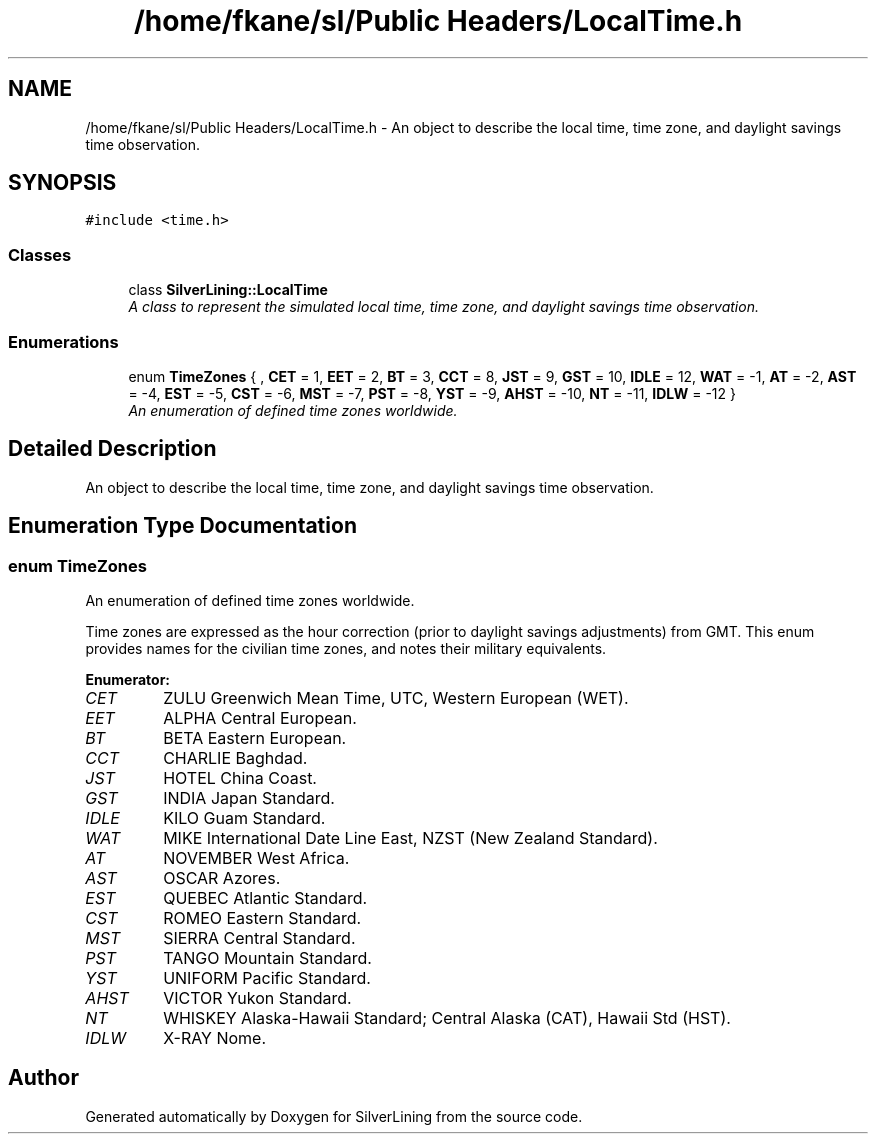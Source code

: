 .TH "/home/fkane/sl/Public Headers/LocalTime.h" 3 "3 Sep 2009" "Version 1.818" "SilverLining" \" -*- nroff -*-
.ad l
.nh
.SH NAME
/home/fkane/sl/Public Headers/LocalTime.h \- An object to describe the local time, time zone, and daylight savings time observation.  

.PP
.SH SYNOPSIS
.br
.PP
\fC#include <time.h>\fP
.br

.SS "Classes"

.in +1c
.ti -1c
.RI "class \fBSilverLining::LocalTime\fP"
.br
.RI "\fIA class to represent the simulated local time, time zone, and daylight savings time observation. \fP"
.in -1c
.SS "Enumerations"

.in +1c
.ti -1c
.RI "enum \fBTimeZones\fP { , \fBCET\fP =  1, \fBEET\fP =  2, \fBBT\fP =  3, \fBCCT\fP =  8, \fBJST\fP =  9, \fBGST\fP =  10, \fBIDLE\fP =  12, \fBWAT\fP =  -1, \fBAT\fP =  -2, \fBAST\fP =  -4, \fBEST\fP =  -5, \fBCST\fP =  -6, \fBMST\fP =  -7, \fBPST\fP =  -8, \fBYST\fP =  -9, \fBAHST\fP =  -10, \fBNT\fP =  -11, \fBIDLW\fP =  -12 }"
.br
.RI "\fIAn enumeration of defined time zones worldwide. \fP"
.in -1c
.SH "Detailed Description"
.PP 
An object to describe the local time, time zone, and daylight savings time observation. 


.SH "Enumeration Type Documentation"
.PP 
.SS "enum \fBTimeZones\fP"
.PP
An enumeration of defined time zones worldwide. 
.PP
Time zones are expressed as the hour correction (prior to daylight savings adjustments) from GMT. This enum provides names for the civilian time zones, and notes their military equivalents. 
.PP
\fBEnumerator: \fP
.in +1c
.TP
\fB\fICET \fP\fP
ZULU Greenwich Mean Time, UTC, Western European (WET). 
.TP
\fB\fIEET \fP\fP
ALPHA Central European. 
.TP
\fB\fIBT \fP\fP
BETA Eastern European. 
.TP
\fB\fICCT \fP\fP
CHARLIE Baghdad. 
.TP
\fB\fIJST \fP\fP
HOTEL China Coast. 
.TP
\fB\fIGST \fP\fP
INDIA Japan Standard. 
.TP
\fB\fIIDLE \fP\fP
KILO Guam Standard. 
.TP
\fB\fIWAT \fP\fP
MIKE International Date Line East, NZST (New Zealand Standard). 
.TP
\fB\fIAT \fP\fP
NOVEMBER West Africa. 
.TP
\fB\fIAST \fP\fP
OSCAR Azores. 
.TP
\fB\fIEST \fP\fP
QUEBEC Atlantic Standard. 
.TP
\fB\fICST \fP\fP
ROMEO Eastern Standard. 
.TP
\fB\fIMST \fP\fP
SIERRA Central Standard. 
.TP
\fB\fIPST \fP\fP
TANGO Mountain Standard. 
.TP
\fB\fIYST \fP\fP
UNIFORM Pacific Standard. 
.TP
\fB\fIAHST \fP\fP
VICTOR Yukon Standard. 
.TP
\fB\fINT \fP\fP
WHISKEY Alaska-Hawaii Standard; Central Alaska (CAT), Hawaii Std (HST). 
.TP
\fB\fIIDLW \fP\fP
X-RAY Nome. 
.SH "Author"
.PP 
Generated automatically by Doxygen for SilverLining from the source code.
